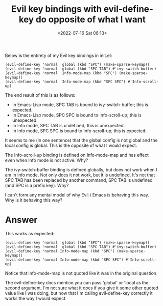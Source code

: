 # -*- eval: (setq org-media-note-screenshot-image-dir (concat default-directory "./static/Evil key bindings with evil-define-key do opposite of what I want/")); -*-
:PROPERTIES:
:ID:       DA7BF289-06D8-4AA6-8C2F-1C24AA79F00D
:END:
#+LATEX_CLASS: my-article
#+DATE: <2022-07-16 Sat 06:13>
#+TITLE: Evil key bindings with evil-define-key do opposite of what I want
#+ROAM_KEY:

Below is the entirety of my Evil key bindings in init.el:

#+BEGIN_SRC emacslisp
(evil-define-key 'normal 'global (kbd "SPC") (make-sparse-keymap))
(evil-define-key 'normal 'global (kbd "SPC TAB") #'ivy-switch-buffer)
(evil-define-key 'normal 'Info-mode-map (kbd "SPC") (make-sparse-keymap))
(evil-define-key 'normal 'Info-mode-map (kbd "SPC SPC") #'Info-scroll-up)
#+END_SRC

The end result of this is as follows:

-  In Emacs-Lisp mode, SPC TAB is bound to ivy-switch-buffer; this is expected.
-  In Emacs-Lisp mode, SPC SPC is bound to Info-scroll-up; this is unexpected.
-  In Info mode, SPC TAB is undefined; this is unexpected.
-  In Info mode, SPC SPC is bound to Info-scroll-up; this is expected.

It seems to me (in one sentence) that the global config is not global and the local config is global. 
This is the opposite of what I would expect.

The Info-scroll-up binding is defined on Info-mode-map and has effect even when Info mode is not active. Why?

The ivy-switch-buffer binding is defined globally, but does not work when I am in Info mode. 
Not only does it not work, but it is undefined.
It's not that SPC TAB has been replaced by another command, SPC TAB is undefined (and SPC is a prefix key). Why?

I can't form any mental model of why Evil / Emacs is behaving this way. Why is it behaving this way?

* Answer 
This works as expected:

#+BEGIN_SRC emacslisp
(evil-define-key 'normal 'global (kbd "SPC") (make-sparse-keymap))
(evil-define-key 'normal 'global (kbd "SPC TAB") #'ivy-switch-buffer)
(evil-define-key 'normal Info-mode-map (kbd "SPC") (make-sparse-keymap))
(evil-define-key 'normal Info-mode-map (kbd "SPC SPC") #'Info-scroll-up)
#+END_SRC

Notice that Info-mode-map is not quoted like it was in the original question.

The evil-define-key docs mention you can pass 'global' or 'local as the second argument. 
I'm not sure what it does if you give it some other quoted value like I was doing, but now that I'm calling
evil-define-key correctly it works the way I would expect.
